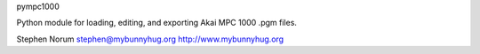 pympc1000

Python module for loading, editing, and exporting Akai MPC 1000 .pgm files.


Stephen Norum
stephen@mybunnyhug.org
http://www.mybunnyhug.org
